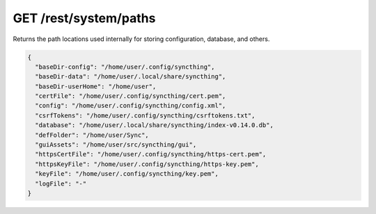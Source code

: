 GET /rest/system/paths
======================

Returns the path locations used internally for storing configuration, database,
and others.

.. code-block:: json

    {
      "baseDir-config": "/home/user/.config/syncthing",
      "baseDir-data": "/home/user/.local/share/syncthing",
      "baseDir-userHome": "/home/user",
      "certFile": "/home/user/.config/syncthing/cert.pem",
      "config": "/home/user/.config/syncthing/config.xml",
      "csrfTokens": "/home/user/.config/syncthing/csrftokens.txt",
      "database": "/home/user/.local/share/syncthing/index-v0.14.0.db",
      "defFolder": "/home/user/Sync",
      "guiAssets": "/home/user/src/syncthing/gui",
      "httpsCertFile": "/home/user/.config/syncthing/https-cert.pem",
      "httpsKeyFile": "/home/user/.config/syncthing/https-key.pem",
      "keyFile": "/home/user/.config/syncthing/key.pem",
      "logFile": "-"
    }
